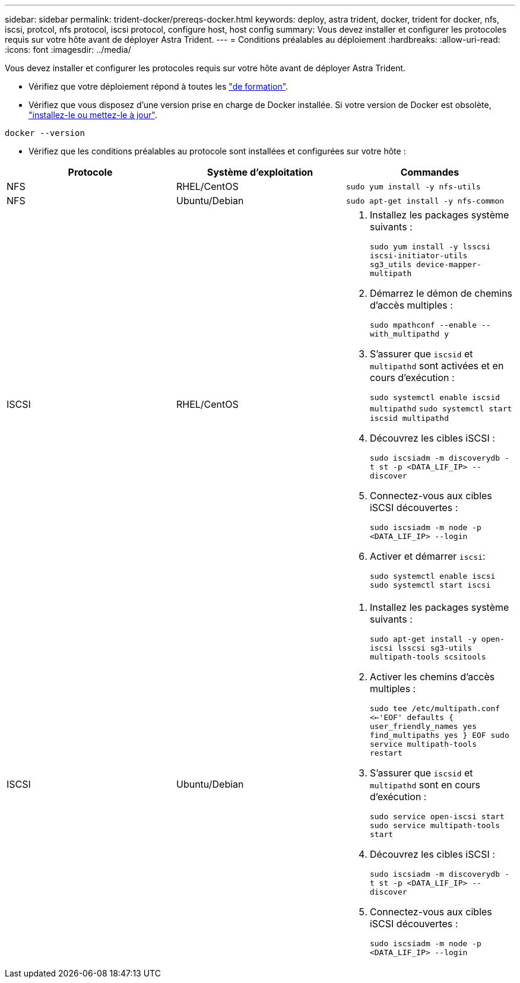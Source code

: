 ---
sidebar: sidebar 
permalink: trident-docker/prereqs-docker.html 
keywords: deploy, astra trident, docker, trident for docker, nfs, iscsi, protcol, nfs protocol, iscsi protocol, configure host, host config 
summary: Vous devez installer et configurer les protocoles requis sur votre hôte avant de déployer Astra Trident. 
---
= Conditions préalables au déploiement
:hardbreaks:
:allow-uri-read: 
:icons: font
:imagesdir: ../media/


Vous devez installer et configurer les protocoles requis sur votre hôte avant de déployer Astra Trident.

* Vérifiez que votre déploiement répond à toutes les link:../trident-get-started/requirements.html["de formation"^].
* Vérifiez que vous disposez d'une version prise en charge de Docker installée. Si votre version de Docker est obsolète, https://docs.docker.com/engine/install/["installez-le ou mettez-le à jour"^].


[listing]
----
docker --version
----
* Vérifiez que les conditions préalables au protocole sont installées et configurées sur votre hôte :


[cols="3*"]
|===
| Protocole | Système d'exploitation | Commandes 


| NFS  a| 
RHEL/CentOS
 a| 
`sudo yum install -y nfs-utils`



| NFS  a| 
Ubuntu/Debian
 a| 
`sudo apt-get install -y nfs-common`



| ISCSI  a| 
RHEL/CentOS
 a| 
. Installez les packages système suivants :
+
`sudo yum install -y lsscsi iscsi-initiator-utils sg3_utils device-mapper-multipath`

. Démarrez le démon de chemins d'accès multiples :
+
`sudo mpathconf --enable --with_multipathd y`

. S'assurer que `iscsid` et `multipathd` sont activées et en cours d'exécution :
+
`sudo systemctl enable iscsid multipathd`
`sudo systemctl start iscsid multipathd`

. Découvrez les cibles iSCSI :
+
`sudo iscsiadm -m discoverydb -t st -p <DATA_LIF_IP> --discover`

. Connectez-vous aux cibles iSCSI découvertes :
+
`sudo iscsiadm -m node -p <DATA_LIF_IP> --login`

. Activer et démarrer `iscsi`:
+
`sudo systemctl enable iscsi`
`sudo systemctl start iscsi`





| ISCSI  a| 
Ubuntu/Debian
 a| 
. Installez les packages système suivants :
+
`sudo apt-get install -y open-iscsi lsscsi sg3-utils multipath-tools scsitools`

. Activer les chemins d'accès multiples :
+
`sudo tee /etc/multipath.conf <<-'EOF'
defaults {
    user_friendly_names yes
    find_multipaths yes
}
EOF
sudo service multipath-tools restart`

. S'assurer que `iscsid` et `multipathd` sont en cours d'exécution :
+
`sudo service open-iscsi start
sudo service multipath-tools start`

. Découvrez les cibles iSCSI :
+
`sudo iscsiadm -m discoverydb -t st -p <DATA_LIF_IP> --discover`

. Connectez-vous aux cibles iSCSI découvertes :
+
`sudo iscsiadm -m node -p <DATA_LIF_IP> --login`



|===